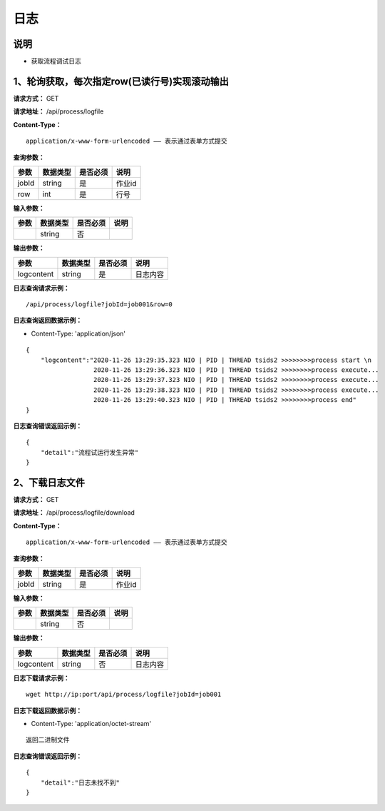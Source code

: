 日志
======================

说明
-----------------------------------------------------------------------------------------------------------------------
- 获取流程调试日志


1、轮询获取，每次指定row(已读行号)实现滚动输出
-----------------------------------------------------------------------------------------------------------------------


**请求方式：**   GET

**请求地址：**   /api/process/logfile


**Content-Type：**
::

    application/x-www-form-urlencoded —— 表示通过表单方式提交


**查询参数：**

+------------------------+------------+------------+------------------------------------------------+
|**参数**                |**数据类型**|**是否必须**|**说明**                                        |
+------------------------+------------+------------+------------------------------------------------+
| jobId                  | string     | 是         | 作业id                                         |
+------------------------+------------+------------+------------------------------------------------+
| row                    | int        | 是         | 行号                                           |
+------------------------+------------+------------+------------------------------------------------+


**输入参数：**

+------------------------+------------+------------+------------------------------------------------+
|**参数**                |**数据类型**|**是否必须**|**说明**                                        |
+------------------------+------------+------------+------------------------------------------------+
|                        | string     | 否         |                                                |
+------------------------+------------+------------+------------------------------------------------+


**输出参数：**

+------------------------+------------+------------+------------------------------------------------+
|**参数**                |**数据类型**|**是否必须**|**说明**                                        |
+------------------------+------------+------------+------------------------------------------------+
| logcontent             | string     | 是         | 日志内容                                       |
+------------------------+------------+------------+------------------------------------------------+

**日志查询请求示例：**
::

    /api/process/logfile?jobId=job001&row=0


**日志查询返回数据示例：**

-  Content-Type: 'application/json'

::

    {
        "logcontent":"2020-11-26 13:29:35.323 NIO | PID | THREAD tsids2 >>>>>>>>process start \n
                      2020-11-26 13:29:36.323 NIO | PID | THREAD tsids2 >>>>>>>>process execute...
                      2020-11-26 13:29:37.323 NIO | PID | THREAD tsids2 >>>>>>>>process execute...
                      2020-11-26 13:29:38.323 NIO | PID | THREAD tsids2 >>>>>>>>process execute...
                      2020-11-26 13:29:40.323 NIO | PID | THREAD tsids2 >>>>>>>>process end"
    }


**日志查询错误返回示例：**
::

    {
        "detail":"流程试运行发生异常"
    }


2、下载日志文件
-----------------------------------------------------------------------------------------------------------------------


**请求方式：**   GET

**请求地址：**   /api/process/logfile/download


**Content-Type：**
::

    application/x-www-form-urlencoded —— 表示通过表单方式提交


**查询参数：**

+------------------------+------------+------------+------------------------------------------------+
|**参数**                |**数据类型**|**是否必须**|**说明**                                        |
+------------------------+------------+------------+------------------------------------------------+
| jobId                  | string     | 是         | 作业id                                         |
+------------------------+------------+------------+------------------------------------------------+


**输入参数：**

+------------------------+------------+------------+------------------------------------------------+
|**参数**                |**数据类型**|**是否必须**|**说明**                                        |
+------------------------+------------+------------+------------------------------------------------+
|                        | string     | 否         |                                                |
+------------------------+------------+------------+------------------------------------------------+


**输出参数：**

+------------------------+------------+------------+------------------------------------------------+
|**参数**                |**数据类型**|**是否必须**|**说明**                                        |
+------------------------+------------+------------+------------------------------------------------+
| logcontent             | string     | 否         | 日志内容                                       |
+------------------------+------------+------------+------------------------------------------------+

**日志下载请求示例：**
::

    wget http://ip:port/api/process/logfile?jobId=job001


**日志下载返回数据示例：**

- Content-Type: 'application/octet-stream'

::

    返回二进制文件



**日志查询错误返回示例：**
::

    {
        "detail":"日志未找不到"
    }

